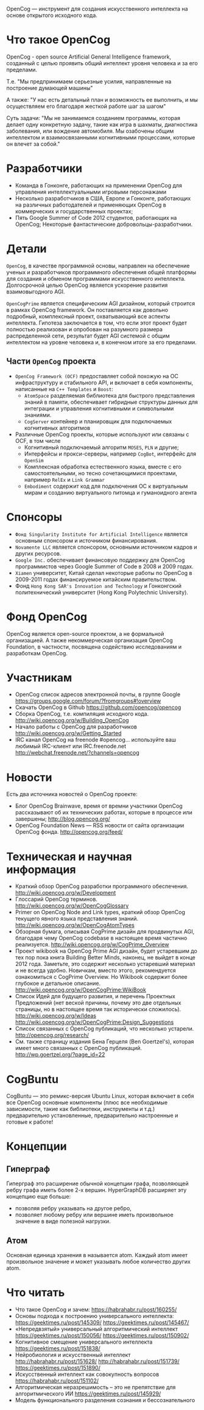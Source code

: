 
OpenCog — инструмент для создания искусственного интеллекта на основе
открытого исходного кода.

* Что такое OpenCog

  OpenCog - open source Artificial General Intelligence framework,
  созданный с целью проявить общий интеллект уровня человека и за его
  пределами.

  Т.е. "Мы предпринимаем серьезные усилия, направленные на построение
  думающей машины"

  А также: "У нас есть детальный план и возможность ее выполнить, и мы
  осуществляем его благодаря жесткой работе шаг за шагом"

  Суть задачи: "Мы не занимаемся созданием программы, которая делает
  одну конкретную задачу, такие как игра в шахматы, диагностика
  заболевания, или вождение автомобиля. Мы озабочены общим интеллектом
  и взаимосвязанными когнитивными процессами, которые он влечет за собой."

* Разработчики

  - Команда в Гонконге, работающих на применении OpenCog для
    управления интеллектуальными игровыми персонажами
  - Несколько разработчиков в США, Европе и Гонконге, работающих на
    различных работодателей и применяющих OpenCog в коммерческих и
    государственных проектах;
  - Пять Google Summer of Code 2012 студентов, работающих на OpenCog;
    Некоторые фантастические добровольцы-разработчики.

* Детали

  =OpenCog=, в качестве программной основы, направлен на обеспечение
  ученых и разработчиков программного обеспечения общей платформы для
  создания и обменом программами искусственного
  интеллекта. Долгосрочной целью OpenCog является ускорение развития
  взаимовыгодного AGI.

  =OpenCogPrime= является специфическим AGI дизайном, который строится
  в рамках OpenCog framework. Он поставляется как довольно подробный,
  комплексный проект, охватывающий все аспекты интеллекта. Гипотеза
  заключается в том, что если этот проект будет полностью реализован и
  опробован на разумного размера распределенной сети, результат будет
  AGI системой с общим интеллектом на уровне человека и, в конечном
  итоге за его пределами.

** Части =OpenCog= проекта

   - =OpenCog Framework (OCF)= предоставляет собой похожую на ОС
     инфраструктуру и стабильного API, и включает в себя компоненты,
     написанные на =C++ Templates= и =Boost=:
     - =AtomSpace= разделяемая библиотека для быстрого представления
       знаний в памяти, обеспечивает гибридные структуры данных для
       интеграции и управления когнитивными и символьными знаниями.
     - =CogServer= контейнер и планировщик для подключаемых когнитивных
       алгоритмов
   - Различные OpenCog проекты, которые используют или связаны с OCF, в
     том числе
     - Когнитивный подключаемый алгоритм =MOSES=, =PLN= и другие;
     - Интерфейсы и прокси-серверы, например =CogBot=, интерфейс для =OpenSim=
     - Комплексная обработка естественного языка, вместе с его
       самостоятельными, но тесно сочетающимися проектами, например =RelEx=
       и =Link Grammar=
     - =Embodiment= содержит код для подключения ОС к виртуальным мирам и
       созданию виртуального питомца и гуманоидного агента

* Спонсоры

  - =Фонд Singularity Institute for Artificial Intelligence= является
    основным спонсором и источником финансирования.
  - =Novamente LLC= является спонсором, основными источником кадров и
    других ресурсов.
  - =Google Inc.= обеспечивает финансовую поддержку для OpenCog
    программистов через Google Summer of Code в 2008 и 2009 годах.
  - =Xiamen= университет, Китай сделал некоторые работы по OpenCog в
    2009-2011 годах финансируемое китайским правительством.
  - Фонд =Hong Kong SAR's Innovation and Technology= и Гонконгский
    политехнический университет (Hong Kong Polytechnic University).

* Фонд OpenCog

  OpenCog является open-source проектом, а не формальной организацией. А
  также некоммерческая организация OpenCog Foundation, в частности,
  посвящена содействию исследованиям и разработкам OpenCog.

* Участникам

  - OpenCog список адресов электронной почты, в группе Google
    https://groups.google.com/forum/?fromgroups#!overview
  - Скачать OpenCog в Github
    https://github.com/opencog/opencog
  - Сборка OpenCog, т.е. компиляция исходного кода.
    http://wiki.opencog.org/w/Building_OpenCog
  - Начало работы с OpenCog для разработчиков
    http://wiki.opencog.org/w/Getting_Started
  - IRC канал OpenCog на freenode #opencog… используйте ваш любимый
    IRC-клиент или IRC.freenode.net
    http://webchat.freenode.net/?channels=opencog

* Новости

  Есть два источника новостей о OpenCog проекте:

  - Блог OpenCog Brainwave, время от времни участники OpenCog
    рассказывают об их технических работах, которые в процессе или
    завершены;
    http://blog.opencog.org/
  - OpenCog Foundation News — RSS новости от сайта организации OpenCog
    фонда.
    http://opencog.org/feed/



* Техническая и научная информация

  - Краткий обзор OpenCog разработки программного обеспечения.
    http://wiki.opencog.org/w/Development
  - Глоссарий OpenCog терминов.
    http://wiki.opencog.org/w/OpenCogGlossary
  - Primer on OpenCog Node and Link types, краткий обзор OpenCog
    текущего явного языка представления знаний.
    http://wiki.opencog.org/w/OpenCogAtomTypes
  - Обзорная бумага, описывая CogPrime дизайн для продвинутых AGI,
    благодаря чему OpenCog codebase в настоящее время частично
    реализуется.
    http://wiki.opencog.org/w/CogPrime_Overview
  - Проект wikibook на OpenCog Prime AGI дизайн, будет устаревшим до
    тех пор пока книга Building Better Minds, наконец, не выйдет в
    конце 2012 года. Заметьте, это содержит несколько устаревший
    материал и не всегда удобно. Новичкам, вместо этого, рекомендуется
    ознакомиться с CogPrime Overview. Но Wikibook содержит более
    глубокое и детальное описание.
    http://wiki.opencog.org/w/OpenCogPrime:WikiBook
  - Список Идей для будущего развития, и перечень Проектных
    Предложений (нет веской причины, почему это две отдельных
    страницы, но в настоящее время так исторически сложилось).
    http://wiki.opencog.org/w/Ideas
    http://wiki.opencog.org/w/OpenCogPrime:Design_Suggestions
  - Список связанных с OpenCog публикаций, что несколько
    устарели.
    http://opencog.org/research/
  - См. также страницу издания Бена Герцеля (Ben
    Goertzel's), которая имеет много связанных с OpenCog публикаций.
    http://wp.goertzel.org/?page_id=22


* CogBuntu


  CogBuntu — это ремикс-версия Ubuntu Linux, которая включает в себя все
  OpenCog основные компоненты (плюс все необходимые зависимости, такие
  как библиотеки, инструменты и т.д.) предварительно установленные,
  предварительно настроенные и готовые к работе!


* Концепции

** Гиперграф

   Гиперграф это расширение обычной концепции графа, позволяющей ребру
   графа иметь более 2-х вершин. HyperGraphDB расширяет эту концепцию еще
   больше:
   - позволяя ребру указывать на другое ребро,
   - позволяет любому ребру или вершине иметь произвольное значение в
     виде полезной нагрузки.

** Атом

   Основная единица хранения в называется atom. Каждый atom имеет
   произвольное значение и может указывать любое количество других
   atom.

* Что читать

  - Что такое OpenCog и зачем: https://habrahabr.ru/post/160255/
  - Основы подхода к построению универсального интеллекта:
    https://geektimes.ru/post/145309/
    https://geektimes.ru/post/145467/
  - «Непредвзятый» универсальный алгоритмический интеллект
    https://geektimes.ru/post/150056/
    https://geektimes.ru/post/150902/
  - Когнитивное смещение универсального интеллекта
    https://geektimes.ru/post/151838/
  - Нейробиология и искусственный интеллект
    http://habrahabr.ru/post/151628/
    http://habrahabr.ru/post/151739/
    https://geektimes.ru/post/151890/
  - Искусственный интеллект как совокупность вопросов
    https://habrahabr.ru/post/151102/
  - Алгоритмическая неразрешимость – это не препятствие для
    алгоритмического ИИ
    https://geektimes.ru/post/145929/
  - Модель функционального разделения сознания и бессознательного
